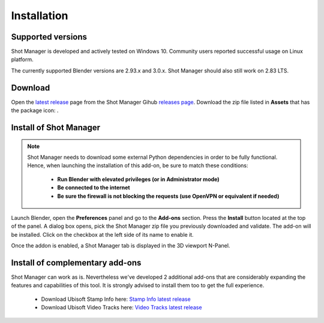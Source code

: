 Installation
============

Supported versions
------------------

Shot Manager is developed and actively tested on Windows 10. Community users reported successful usage on Linux platform. 

The currently supported Blender versions are 2.93.x and 3.0.x. Shot Manager should also still work on 2.83 LTS.


.. _download:

Download
--------

Open the `latest release <https://github.com/ubisoft/shotmanager/releases/latest>`__  page from the Shot Manager Gihub `releases page <https://github.com/ubisoft/shotmanager/releases>`_.
Download the zip file listed in **Assets** that has the package icon: |package-icon|.

.. |package-icon| image:: /img/package-icon.png

.. _installing:

Install of Shot Manager
-----------------------

.. note::
    Shot Manager needs to download some external Python dependencies in order to be fully functional. Hence,
    when launching the installation of this add-on, be sure to match these conditions:

        - **Run Blender with elevated privileges (or in Administrator mode)**
        - **Be connected to the internet**
        - **Be sure the firewall is not blocking the requests (use OpenVPN or equivalent if needed)**


Launch Blender, open the **Preferences** panel and go to the **Add-ons** section.
Press the **Install** button located at the top of the panel. A dialog box opens, pick the Shot Manager
zip file you previously downloaded and validate.
The add-on will be installed. Click on the checkbox at the left side of its name to enable it.

Once the addon is enabled, a Shot Manager tab is displayed in the 3D viewport N-Panel.


Install of complementary add-ons
--------------------------------

Shot Manager can work as is. Nevertheless we've developed 2 additional add-ons that are considerably 
expanding the features and capabilities of this tool. It is strongly advised to install them too
to get the full experience.

    - Download Ubisoft Stamp Info here: `Stamp Info latest release <https://github.com/ubisoft/stampinfo/releases/latest>`_
    - Download Ubisoft Video Tracks here: `Video Tracks latest release <https://github.com/ubisoft/videotracks/releases/latest>`_
